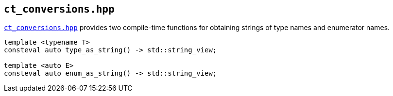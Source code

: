 
== `ct_conversions.hpp`

https://github.com/intel/cpp-std-extensions/blob/main/include/stdx/ct_conversions.hpp[`ct_conversions.hpp`]
provides two compile-time functions for obtaining strings of type names and
enumerator names.

[source,cpp]
----
template <typename T>
consteval auto type_as_string() -> std::string_view;

template <auto E>
consteval auto enum_as_string() -> std::string_view;
----
